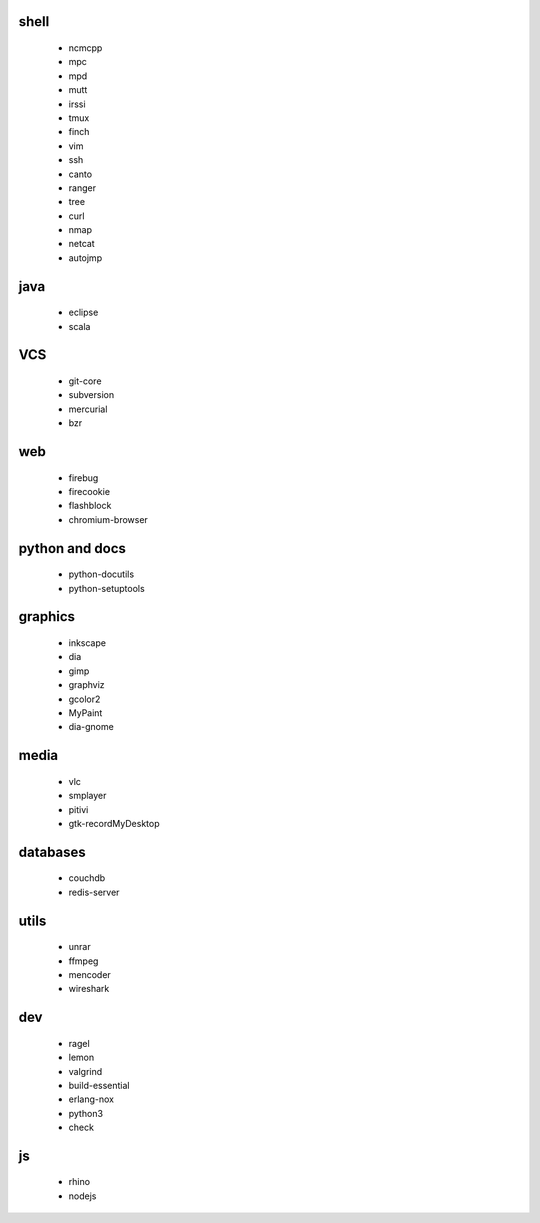 shell
-----

 * ncmcpp
 * mpc
 * mpd
 * mutt
 * irssi
 * tmux
 * finch
 * vim
 * ssh
 * canto
 * ranger
 * tree
 * curl
 * nmap
 * netcat
 * autojmp

java
----

 * eclipse
 * scala

VCS
---

 * git-core
 * subversion
 * mercurial
 * bzr

web
---

 * firebug
 * firecookie
 * flashblock
 * chromium-browser

python and docs
---------------

 * python-docutils
 * python-setuptools

graphics
--------

 * inkscape
 * dia
 * gimp
 * graphviz
 * gcolor2
 * MyPaint
 * dia-gnome

media
-----

 * vlc
 * smplayer
 * pitivi
 * gtk-recordMyDesktop

databases
---------

 * couchdb
 * redis-server

utils
-----

 * unrar
 * ffmpeg
 * mencoder
 * wireshark

dev
---

 * ragel
 * lemon
 * valgrind
 * build-essential
 * erlang-nox
 * python3
 * check

js
--

 * rhino
 * nodejs

